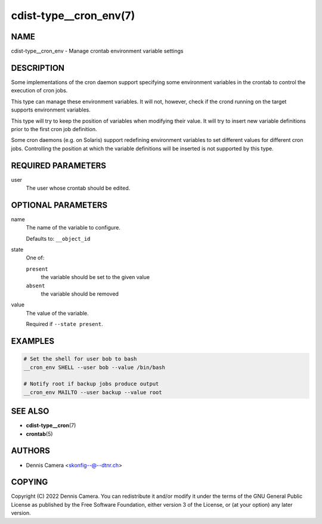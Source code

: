 cdist-type__cron_env(7)
=======================

NAME
----
cdist-type__cron_env - Manage crontab environment variable settings


DESCRIPTION
-----------
Some implementations of the cron daemon support specifying some
environment variables in the crontab to control the execution of cron jobs.

This type can manage these environment variables. It will not, however, check if
the crond running on the target supports environment variables.

This type will try to keep the position of variables when modifying their value.
It will try to insert new variable definitions prior to the first cron job
definition.

Some cron daemons (e.g. on Solaris) support redefining environment variables to
set different values for different cron jobs.
Controlling the position at which the variable definitions will be inserted is
not supported by this type.


REQUIRED PARAMETERS
-------------------
user
   The user whose crontab should be edited.


OPTIONAL PARAMETERS
-------------------
name
   The name of the variable to configure.

   Defaults to: ``__object_id``
state
   One of:

   ``present``
      the variable should be set to the given value
   ``absent``
      the variable should be removed
value
   The value of the variable.

   Required if ``--state present``.


EXAMPLES
--------

.. code-block:: sh

   # Set the shell for user bob to bash
   __cron_env SHELL --user bob --value /bin/bash

   # Notify root if backup jobs produce output
   __cron_env MAILTO --user backup --value root


SEE ALSO
--------
* :strong:`cdist-type__cron`\ (7)
* :strong:`crontab`\ (5)


AUTHORS
-------
* Dennis Camera <skonfig--@--dtnr.ch>


COPYING
-------
Copyright \(C) 2022 Dennis Camera.
You can redistribute it and/or modify it under the terms of the GNU General
Public License as published by the Free Software Foundation, either version 3 of
the License, or (at your option) any later version.
